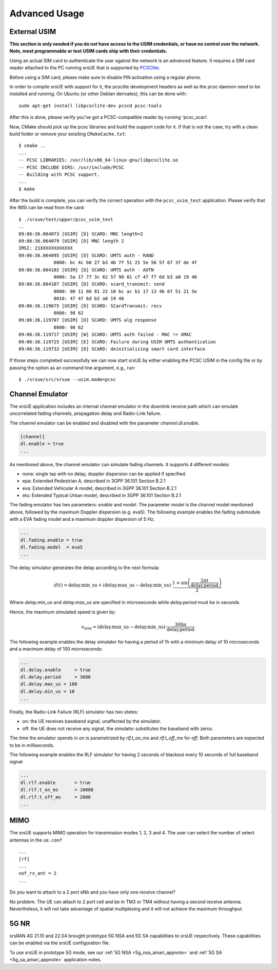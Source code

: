 .. _ue_advanced:

Advanced Usage
##############

External USIM
*************

**This section is only needed if you do not have access to the USIM credentials, or have no control over the network. Note, most programmable or test USIM cards ship with their credentials.**

Using an actual SIM card to authenticate the user against the network is an advanced feature.
It requires a SIM card reader attached to the PC running srsUE that is supported by
`PCSClite <https://pcsclite.apdu.fr/>`_.

Before using a SIM card, please make sure to disable PIN activation using a regular phone.

In order to compile srsUE with support for it, the pcsclite development headers as well as the
pcsc daemon need to be installed and running.
On Ubuntu (or other Debian derivates), this can be done with::

    sudo apt-get install libpcsclite-dev pcscd pcsc-tools

After this is done, please verify you've got a PCSC-compatible reader by running 'pcsc_scan'.

Now, CMake should pick up the pcsc libraries and build the support code for it. If that is not the case,
try with a clean build folder or remove your exisiting ``CMakeCache.txt``::

    $ cmake ..
    ...
    -- PCSC LIBRARIES: /usr/lib/x86_64-linux-gnu/libpcsclite.so
    -- PCSC INCLUDE DIRS: /usr/include/PCSC
    -- Building with PCSC support.
    ...
    $ make

After the build is complete, you can verify the correct operation with the ``pcsc_usim_test`` application.
Please verify that the IMSI can be read from the card::


    $ ./srsue/test/upper/pcsc_usim_test
    ..
    09:06:36.064073 [USIM] [D] SCARD: MNC length=2
    09:06:36.064079 [USIM] [D] MNC length 2
    IMSI: 21XXXXXXXXXXXX
    09:06:36.064095 [USIM] [D] SCARD: UMTS auth - RAND
                 0000: bc 4c b0 27 b3 4b 7f 51 21 5e 56 5f 67 3f de 4f
    09:06:36.064102 [USIM] [D] SCARD: UMTS auth - AUTN
                 0000: 5a 17 77 3c 62 57 90 01 cf 47 f7 6d b3 a0 19 46
    09:06:36.064107 [USIM] [D] SCARD: scard_transmit: send
                 0000: 00 11 00 81 22 10 bc ac b1 17 13 4b 6f 51 21 5e
                 0010: 47 47 6d b3 a0 19 46
    09:06:36.119675 [USIM] [D] SCARD: SCardTransmit: recv
                 0000: 98 62
    09:06:36.119707 [USIM] [D] SCARD: UMTS alg response
                 0000: 98 62
    09:06:36.119717 [USIM] [W] SCARD: UMTS auth failed - MAC != XMAC
    09:06:36.119725 [USIM] [E] SCARD: Failure during USIM UMTS authentication
    09:06:36.119732 [USIM] [D] SCARD: deinitializing smart card interface


If those steps completed successfully we can now start srsUE by either enabling the PCSC USIM in
the config file or by passing the option as an command line argument, e.g., run::

    $ ./srsue/src/srsue --usim.mode=pcsc


.. Carrier Aggregation
.. *******************
.. 
.. The srsUE application supports MIMO TM3/4 and Carrier Aggregation (CA). In order to use CA, you will need to configure the UE for the RF board configuration you wish to use.
.. 
.. First of all, one can set a number of radios (1 or 2). This will open *nof_radios* instances of
.. RF front-ends. Only one radio is synchronized to the Primary Cell. The second radio will be only used if the Primary Cell configures a Secondary Cell for Carrier Aggregation. Then the UE will use the second RF front-end for receiving and transmitting from that Secondary Cell.
.. 
.. If one uses a RF device that can tune RF ports independently (like USRP X300, not B200 nor BladeRF), one can set *nof_rf_channels* to two for using a number of the available ports for carrier aggregation (not MIMO).
.. 
.. For 2 Component Carrier Aggregation:
.. 
..   nof_radios = 1
..   nof_rf_channels = 2
..   nof_rx_ant = 1
.. 
.. 
.. In contrast, the parameter *nof_rx_ant* is used for setting the number of receive antennas for MIMO (two layer TM3/4).
.. 
.. For TM3/4 configuration:
.. 
..   nof_radios = 1
..   nof_rf_channels = 1
..   nof_rx_ant = 2
.. 
.. You may wonder if one can force or specify what RF driver use. It is possible using *device_name* and *device_args*. These two parameters are used for specifying properties of the RF-front end to open.
.. 
.. For UHD driver (x310, b210, b200mini and so on) the *device_name* shall be set to *uhd*. The parameter *device_args* accepts the following arguments:
.. 
.. - UHD address and configuration arguments: default UHD driver arguments such as *type*, *serial*, *ip_address*, *master_clock_rate* and so on.
.. - *clock*: specifies the clock source. Valid clock sources are *internal* (default), *external* and *gpsdo*
.. - *otw_format*: specifies whether the baseband samples coming from the RF front-end width is 12 (*sc12*) or 16 (*sc16*) bit.
.. - *tx_subdev_spec*: transmitter sub-device specification according to Ettus Research documentation.
.. - *rx_subdev_spec*: receiver sub-device specification according to Ettus Research documentation.
.. 
.. If using more than one RF front-end, one can use *device_args_2* for the second device and *device_args_3* for a third one. 
.. 
.. 
..   device_name = uhd
..   device_args = type=b200,clock=gpsdo
..   #device_args_1 = auto
..   #device_args_2 = auto
.. 
.. 
.. *IMPORTANT: if two UHD devices are used, the serial number or IP address shall be indicated in the device arguments. Otherwise, UHD may try to open twice the same device*


Channel Emulator
****************

The srsUE application includes an internal channel emulator in the downlink receive path which can emulate uncorrelated fading channels, propagation delay and Radio-Link failure.

The channel emulator can be enabled and disabled with the parameter *channel.dl.enable*.

.. code::

  [channel]
  dl.enable = true
  ...

As mentioned above, the channel emulator can simulate fading channels. It supports 4 different models:

* none: single tap with no delay, doppler dispersion can be applied if specified.
* epa: Extended Pedestrian A, described in 3GPP 36.101 Section B.2.1
* eva: Extended Vehicular A model, described in 3GPP 36.101 Section B.2.1
* etu: Extended Typical Urban model, described in 3GPP 36.101 Section B.2.1

The fading emulator has two parameters: *enable* and *model*. The parameter *model* is the channel model mentioned above, followed by the maximum Doppler dispersion (e.g. eva5). The following example enables the fading submodule with a EVA fading model and a maximum doppler dispersion of 5 Hz.

.. code::

  ...
  dl.fading.enable = true
  dl.fading.model  = eva5
  ...

The delay simulator generates the delay according to the next formula:

.. math::

   d(t) = \text{delay.min}\_\text{us} + (\text{delay.max}\_\text{us} - \text{delay.min}\_\text{us}) \cdot \frac{1 + \sin\left(\frac{2\pi t}{\text{delay.period}}\right)}{2}

Where *delay.min_us* and *delay.max_us* are specified in microseconds while *delay.period* must be in seconds.

Hence, the maximum simulated speed is given by:

.. math::

   v_\text{max} = (\text{delay.max}\_\text{us} - \text{delay.min}\_\text{us}) \cdot \frac{300 \pi}{\text{delay.period}}

The following example enables the delay simulator for having a period of 1h with a minimum delay of 10 microseconds and a maximum delay of 100 microseconds:

.. code::

  ...
  dl.delay.enable     = true
  dl.delay.period     = 3600
  dl.delay.max_us = 100
  dl.delay.min_us = 10
  ...

Finally, the Radio-Link Failure (RLF) simulator has two states:

* on: the UE receives baseband signal, unaffected by the simulator.
* off: the UE does not receive any signal, the simulator substitutes the baseband with zeros.

The time the emulator spends in *on* is parametrized by *rlf.t_on_ms* and *rlf.t_off_ms* for *off*. Both parameters are expected to be in milliseconds.

The following example enables the RLF simulator for having 2 seconds of blackout every 10 seconds of full baseband signal:

.. code::

  ...
  dl.rlf.enable       = true
  dl.rlf.t_on_ms      = 10000
  dl.rlf.t_off_ms     = 2000
  ...

MIMO
****

The srsUE supports MIMO operation for transmission modes 1, 2, 3 and 4. The user can select the number of select antennas in the ``ue.conf`` :: 
  
  ...
  [rf]
  ...
  nof_rx_ant = 2
  ...

Do you want to attach to a 2 port eNb and you have only one receive channel? 

No problem. The UE can attach to 2 port cell and be in TM3 or TM4 without having a second receive antenna. Nevertheless, it will not take advantage 
of spatial multiplexing and it will not achieve the maximum throughput.

5G NR 
*****

srsRAN 4G 21.10 and 22.04 brought prototype 5G NSA and 5G SA capabilities to srsUE respectively. These capabilities can be enabled via the srsUE configuration file. 

To use srsUE in prototype 5G mode, see our :ref:`5G NSA <5g_nsa_amari_appnote>` and :ref:`5G SA <5g_sa_amari_appnote>` application notes. 


